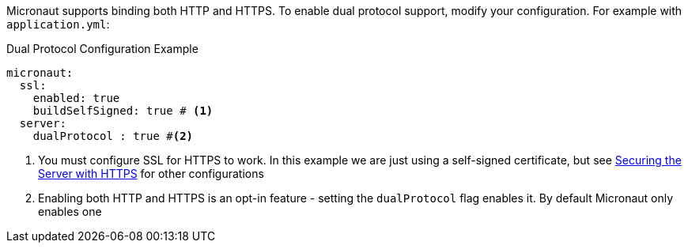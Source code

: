 Micronaut supports binding both HTTP and HTTPS. To enable dual protocol support, modify your configuration. For example with `application.yml`:

.Dual Protocol Configuration Example
[source,yaml]
----
micronaut:
  ssl:
    enabled: true
    buildSelfSigned: true # <1>
  server:
    dualProtocol : true #<2>
----
<1> You must configure SSL for HTTPS to work. In this example we are just using a self-signed certificate, but see <<https, Securing the Server with HTTPS>> for other configurations
<2> Enabling both HTTP and HTTPS is an opt-in feature - setting the `dualProtocol` flag enables it. By default Micronaut only enables one
